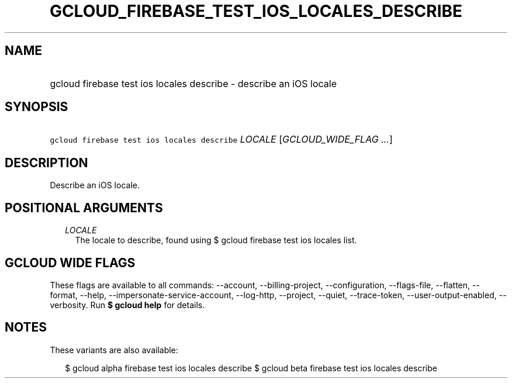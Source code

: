 
.TH "GCLOUD_FIREBASE_TEST_IOS_LOCALES_DESCRIBE" 1



.SH "NAME"
.HP
gcloud firebase test ios locales describe \- describe an iOS locale



.SH "SYNOPSIS"
.HP
\f5gcloud firebase test ios locales describe\fR \fILOCALE\fR [\fIGCLOUD_WIDE_FLAG\ ...\fR]



.SH "DESCRIPTION"

Describe an iOS locale.



.SH "POSITIONAL ARGUMENTS"

.RS 2m
.TP 2m
\fILOCALE\fR
The locale to describe, found using $ gcloud firebase test ios locales list.


.RE
.sp

.SH "GCLOUD WIDE FLAGS"

These flags are available to all commands: \-\-account, \-\-billing\-project,
\-\-configuration, \-\-flags\-file, \-\-flatten, \-\-format, \-\-help,
\-\-impersonate\-service\-account, \-\-log\-http, \-\-project, \-\-quiet,
\-\-trace\-token, \-\-user\-output\-enabled, \-\-verbosity. Run \fB$ gcloud
help\fR for details.



.SH "NOTES"

These variants are also available:

.RS 2m
$ gcloud alpha firebase test ios locales describe
$ gcloud beta firebase test ios locales describe
.RE

